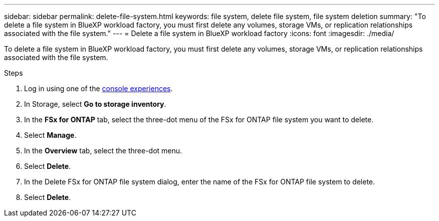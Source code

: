 ---
sidebar: sidebar
permalink: delete-file-system.html
keywords: file system, delete file system, file system deletion
summary: "To delete a file system in BlueXP workload factory, you must first delete any volumes, storage VMs, or replication relationships associated with the file system." 
---
= Delete a file system in BlueXP workload factory
:icons: font
:imagesdir: ./media/

[.lead]
To delete a file system in BlueXP workload factory, you must first delete any volumes, storage VMs, or replication relationships associated with the file system. 

.Steps
. Log in using one of the link:https://docs.netapp.com/us-en/workload-setup-admin/console-experiences.html[console experiences^].
. In Storage, select *Go to storage inventory*. 
. In the *FSx for ONTAP* tab, select the three-dot menu of the FSx for ONTAP file system you want to delete. 
. Select *Manage*.
. In the *Overview* tab, select the three-dot menu. 
. Select *Delete*.  
. In the Delete FSx for ONTAP file system dialog, enter the name of the FSx for ONTAP file system to delete. 
. Select *Delete*. 
